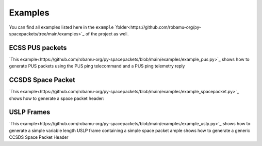 Examples
=========

You can find all examples listed here in the ``example`` `folder<https://github.com/robamu-org/py-spacepackets/tree/main/examples>`_
of the project as well.

ECSS PUS packets
-----------------

`This example<https://github.com/robamu-org/py-spacepackets/blob/main/examples/example_pus.py>`_
shows how to generate PUS packets using the PUS ping telecommand and a PUS ping telemetry reply

CCSDS Space Packet
-------------------

`This example<https://github.com/robamu-org/py-spacepackets/blob/main/examples/example_spacepacket.py>`_
shows how to generate a space packet header:

USLP Frames
-------------------

`This example<https://github.com/robamu-org/py-spacepackets/blob/main/examples/example_uslp.py>`_
shows how to generate a simple variable length USLP frame containing a simple space packet
ample shows how to generate a generic CCSDS Space Packet Header
